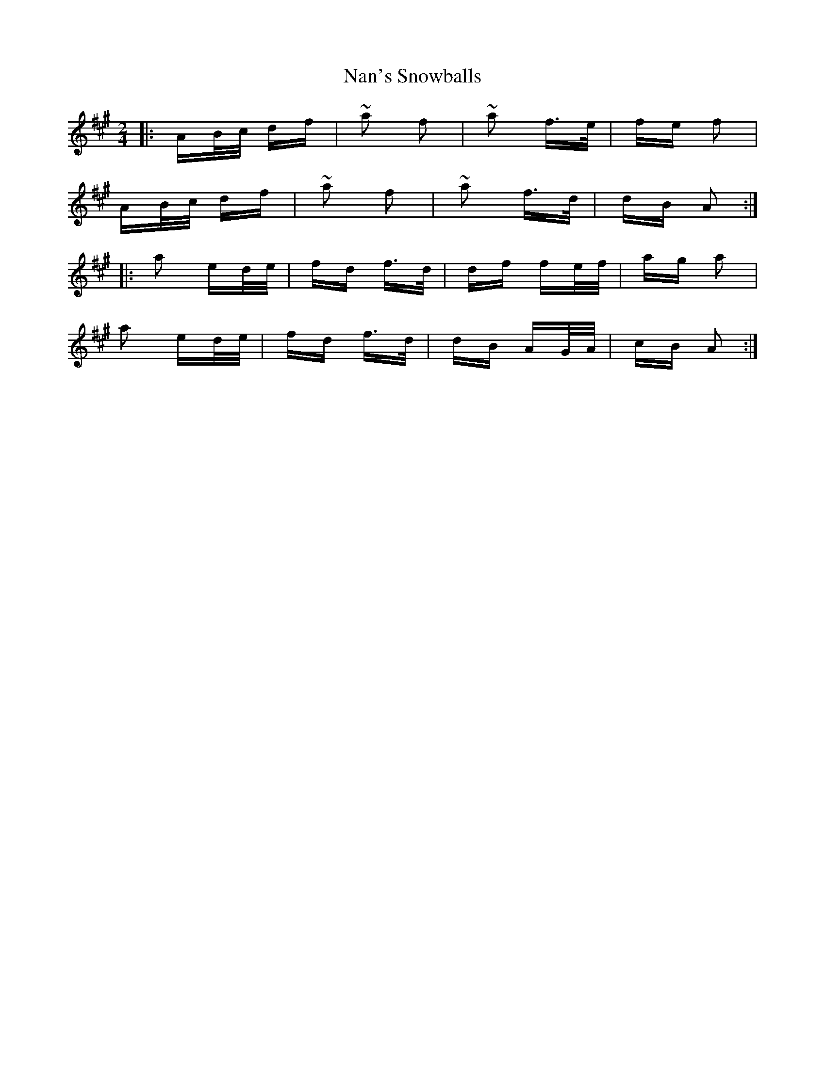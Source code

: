 X: 28941
T: Nan's Snowballs
R: polka
M: 2/4
K: Amajor
|:AB/c/ df|~a2 f2|~a2 f>e|fe f2|
AB/c/ df|~a2 f2|~a2 f>d|dB A2:|
|:a2 ed/e/|fd f>d|df fe/f/|ag a2|
a2 ed/e/|fd f>d|dB AG/A/|cB A2:|

